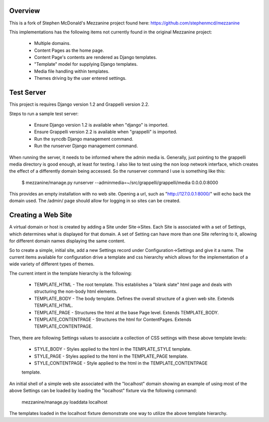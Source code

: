 ========
Overview
========

This is a fork of Stephen McDonald's Mezzanine project
found here:  https://github.com/stephenmcd/mezzanine

This implementations has the following items not currently
found in the original Mezzanine project:

  * Multiple domains.
  * Content Pages as the home page.
  * Content Page's contents are rendered as Django templates.
  * "Template" model for supplying Django templates.
  * Media file handling within templates.
  * Themes driving by the user entered settings.

===========
Test Server
===========

This project is requires Django version 1.2 and Grappelli version 2.2.

Steps to run a sample test server:

  * Ensure Django version 1.2 is available when "django" is imported.
  * Ensure Grappelli version 2.2 is available when "grappelli" is imported.
  * Run the syncdb Django management command.
  * Run the runserver Django management command.

When running the server, it needs to be informed where the admin media
is.  Generally, just pointing to the grappelli media directory is good
enough, at least for testing.  I also like to test using the non loop
network interface, which creates the effect of a differently domain
being accessed.  So the runserver command I use is something like this:  

  $ mezzanine/manage.py runserver --adminmedia=~/src/grappelli/grappelli/media 0.0.0.0:8000 

This provides an empty installation with no web site.  Opening a url,
such as "http://127.0.0.1:8000/" will echo back the domain used.  The /admin/
page should allow for logging in so sites can be created.

===================
Creating a Web Site
===================

A virtual domain or host is created by adding a Site under Site->Sites.
Each Site is associated with a set of Settings, which determines what
is displayed for that domain.  A set of Setting can have more than one
Site referring to it, allowing for different domain names displaying
the same content.

So to create a simple, initial site, add a new Settings record under
Configuration->Settings and give it a name.  The current items available
for configuration drive a template and css hierarchy which allows
for the implementation of a wide variety of different types of themes.

The current intent in the template hierarchy is the following:

  * TEMPLATE_HTML - The root template.  This establishes a "blank slate" html page and deals with structuring the non-body html elements.
  * TEMPLATE_BODY - The body template.  Defines the overall structure of a given web site.  Extends TEMPLATE_HTML.
  * TEMPLATE_PAGE - Structures the html at the base Page level.  Extends TEMPLATE_BODY.
  * TEMPLATE_CONTENTPAGE - Structures the html for ContentPages.  Extends TEMPLATE_CONTENTPAGE.

Then, there are following Settings values to associate a collection of
CSS settings with these above template levels:

  * STYLE_BODY - Styles applied to the html in the TEMPLATE_STYLE template.
  * STYLE_PAGE - Styles applied to the html in the TEMPLATE_PAGE template.
  * STYLE_CONTENTPAGE - Style applied to the html in the TEMPLATE_CONTENTPAGE
  template.

An initial shell of a simple web site associated with the "localhost" domain
showing an example of using most of the above Settings can be loaded by
loading the "localhost" fixture via the following command:

  mezzanine/manage.py loaddata localhost

The templates loaded in the localhost fixture demonstrate one way to
utilize the above template hierarchy.

